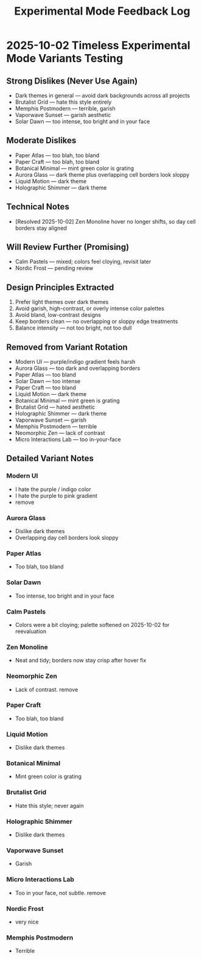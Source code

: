 #+title: Experimental Mode Feedback Log
#+options: toc:nil

* 2025-10-02 Timeless Experimental Mode Variants Testing
** Strong Dislikes (Never Use Again)
- Dark themes in general — avoid dark backgrounds across all projects
- Brutalist Grid — hate this style entirely
- Memphis Postmodern — terrible, garish
- Vaporwave Sunset — garish aesthetic
- Solar Dawn — too intense, too bright and in your face

** Moderate Dislikes
- Paper Atlas — too blah, too bland
- Paper Craft — too blah, too bland
- Botanical Minimal — mint green color is grating
- Aurora Glass — dark theme plus overlapping cell borders look sloppy
- Liquid Motion — dark theme
- Holographic Shimmer — dark theme

** Technical Notes
- [Resolved 2025-10-02] Zen Monoline hover no longer shifts, so day cell borders stay aligned

** Will Review Further (Promising)
- Calm Pastels — mixed; colors feel cloying, revisit later
- Nordic Frost — pending review

** Design Principles Extracted
1. Prefer light themes over dark themes
2. Avoid garish, high-contrast, or overly intense color palettes
3. Avoid bland, low-contrast designs
4. Keep borders clean — no overlapping or sloppy edge treatments
5. Balance intensity — not too bright, not too dull

** Removed from Variant Rotation
- Modern UI — purple/indigo gradient feels harsh
- Aurora Glass — too dark and overlapping borders
- Paper Atlas — too bland
- Solar Dawn — too intense
- Paper Craft — too bland
- Liquid Motion — dark theme
- Botanical Minimal — mint green is grating
- Brutalist Grid — hated aesthetic
- Holographic Shimmer — dark theme
- Vaporwave Sunset — garish
- Memphis Postmodern — terrible
- Neomorphic Zen — lack of contrast
- Micro Interactions Lab — too in-your-face

** Detailed Variant Notes

*** Modern UI
- I hate the purple / indigo color
- I hate the purple to pink gradient
- remove

*** Aurora Glass
- Dislike dark themes
- Overlapping day cell borders look sloppy
*** Paper Atlas
- Too blah, too bland
*** Solar Dawn
- Too intense, too bright and in your face
*** Calm Pastels
- Colors were a bit cloying; palette softened on 2025-10-02 for reevaluation
*** Zen Monoline
- Neat and tidy; borders now stay crisp after hover fix
*** Neomorphic Zen
- Lack of contrast. remove
*** Paper Craft
- Too blah, too bland
*** Liquid Motion
- Dislike dark themes
*** Botanical Minimal
- Mint green color is grating
*** Brutalist Grid
- Hate this style; never again
*** Holographic Shimmer
- Dislike dark themes
*** Vaporwave Sunset
- Garish
*** Micro Interactions Lab
- Too in your face, not subtle. remove 
*** Nordic Frost
- very nice
*** Memphis Postmodern
- Terrible
